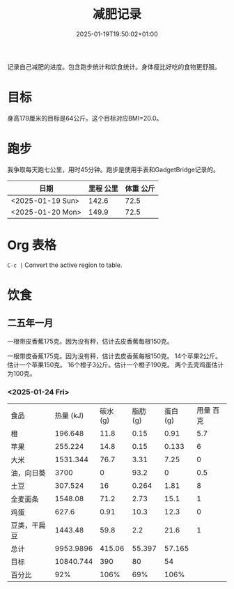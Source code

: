 #+title: 减肥记录
#+date: 2025-01-19T19:50:02+01:00
#+lastmod: 2025-01-19T19:50:02+01:00
# ISO 8601 date use output from
# C-u M-! date -Iseconds
#+draft: false
#+tags[]:

记录自己减肥的进度。包含跑步统计和饮食统计。身体瘦比好吃的食物更舒服。

# more
* 目标
身高179厘米的目标是64公斤。这个目标对应BMI=20.0。


* 跑步

我争取每天跑七公里，用时45分钟。跑步是使用手表和GadgetBridge记录的。

| 日期             | 里程 公里 | 体重 公斤 |
|------------------+-----------+-----------|
| <2025-01-19 Sun> |     142.6 |      72.5 |
| <2025-01-20 Mon> |     149.9 |      72.5 |

* Org 表格
=C-c |= Convert the active region to table.

* 饮食

** 二五年一月
一根带皮香蕉175克。因为没有秤，估计去皮香蕉每根150克。

一根带皮香蕉175克。因为没有秤，估计去皮香蕉每根150克。
14个苹果2公斤。估计一个苹果150克。
16个橙子3公斤。估计一个橙子190克。
两个去壳鸡蛋估计为100克。

*** <2025-01-24 Fri>
| 食品         | 热量 (kJ) | 碳水 (g) | 脂肪 (g) | 蛋白 (g) | 用量 百克 |
| 橙           |   196.648 |     11.8 |     0.15 |     0.91 |       5.7 |
| 苹果         |   255.224 |     14.8 |     0.15 |    0.133 |         6 |
| 大米         |  1531.344 |     76.7 |     3.31 |     7.25 |         0 |
| 油，向日葵   |      3700 |        0 |     93.2 |        0 |       0.5 |
| 土豆         |   307.524 |       16 |    0.264 |     1.81 |         8 |
| 全麦面条     |   1548.08 |     71.2 |     2.73 |     15.1 |         1 |
| 鸡蛋         |     627.6 |     0.91 |     10.3 |     12.3 |         0 |
| 豆类，干扁豆 |   1443.48 |     59.8 |      2.2 |     21.6 |         1 |
| 总计         | 9953.9896 |   415.06 |   55.397 |   57.165 |           |
| 目标         | 10840.744 |      390 |       80 |       54 |           |
| 百分比       |       92% |     106% |      69% |     106% |           |
